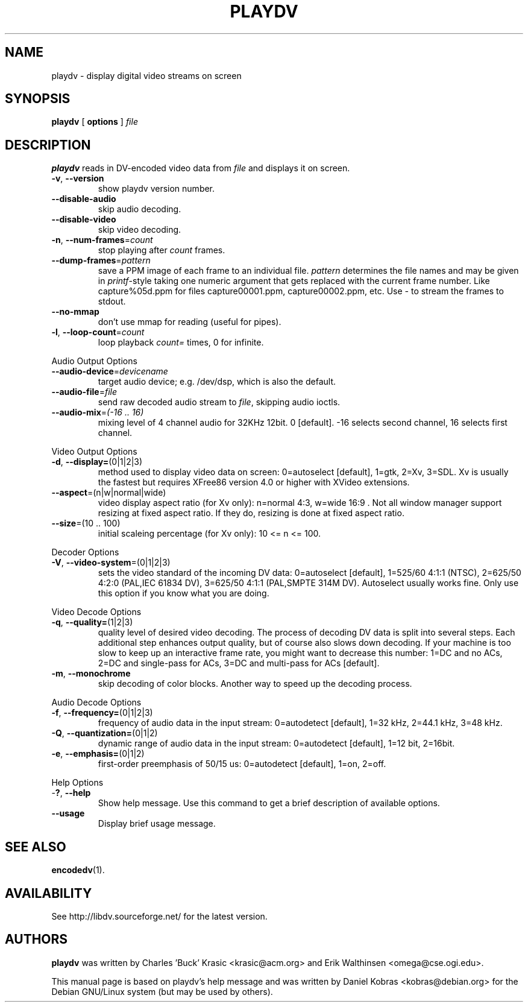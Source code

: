 .\" playdv - display digital video streams on screen
.\" Copyright (c) 2001 Charles 'Buck' Krasic, Erik Walthinsen, Daniel Kobras
.\"
.\" This manual page is free software; you can redistribute it and/or modify
.\" it under the terms of the GNU General Public License as published by
.\" the Free Software Foundation; either version 2 of the License, or
.\" (at your option) any later version.
.\" 
.\" This program is distributed in the hope that it will be useful,
.\" but WITHOUT ANY WARRANTY; without even the implied warranty of
.\" MERCHANTABILITY or FITNESS FOR A PARTICULAR PURPOSE.  See the
.\" GNU General Public License for more details.
.\" 
.\" You should have received a copy of the GNU General Public License
.\" along with this program; if not, write to the Free Software
.\" Foundation, Inc.,59 Temple Place - Suite 330, Boston, MA 02111-1307, USA.
.\"
.\" This manual page was written especially for Debian Linux. It is based
.\" on playdv's help output.
.\"
.TH PLAYDV 1 "January 2003"
.SH NAME
playdv \- display digital video streams on screen
.SH SYNOPSIS
.B playdv
[ \fBoptions\fR ] \fIfile\fR
.SH DESCRIPTION
\fBplaydv\fR reads in DV-encoded video data from \fIfile\fR and displays
it on screen.
.TP
\fB\-v\fR, \fB\-\-version\fR
show playdv version number.
.TP
\fB\-\-disable\-audio\fR
skip audio decoding.
.TP
\fB\-\-disable\-video\fR
skip video decoding.
.TP
\fB\-n\fR, \fB\-\-num\-frames\fR=\fIcount\fR
stop playing after \fIcount\fR frames.
.TP
\fB\-\-dump\-frames\fR=\fIpattern\fR
save a PPM image of each frame to an individual file. \fIpattern\fR determines
the file names and may be given in \fIprintf\fR-style taking one numeric
argument that gets replaced with the current frame number. Like
capture%05d.ppm for files capture00001.ppm, capture00002.ppm, etc.
Use \fI-\fR to stream the frames to stdout.
.TP
\fB\-\-no\-mmap\fR
don't use mmap for reading (useful for pipes).
.TP
\fB\-l\fR, \fB\-\-loop\-count\fR=\fIcount\fR
loop playback \fIcount=\fR times, 0 for infinite.
.PP
Audio Output Options
.TP
\fB\-\-audio\-device\fR=\fIdevicename\fR
target audio device; e.g. /dev/dsp, which is also the default.
.TP
\fB\-\-audio\-file\fR=\fIfile\fR
send raw decoded audio stream to \fIfile\fR, skipping audio ioctls.
.TP
\fB\-\-audio\-mix\fR=\fI(-16 .. 16)\fR
mixing level of 4 channel audio for 32KHz 12bit. 0 [default].
-16 selects second channel, 16 selects first channel.
.PP
Video Output Options
.TP
\fB\-d\fR, \fB\-\-display=\fR(0|1|2|3)
method used to display video data on screen: 0=autoselect [default],
1=gtk, 2=Xv, 3=SDL. Xv is usually the fastest but requires XFree86
version 4.0 or higher with XVideo extensions.
.TP
\fB\-\-aspect\fR=\fR(n|w|normal|wide)
video display aspect ratio (for Xv only): n=normal 4:3, w=wide 16:9 .
Not all window manager support resizing at fixed aspect ratio. If they do,
resizing is done at fixed aspect ratio.
.TP
\fB\-\-size\fR=\fR(10 .. 100)
initial scaleing percentage (for Xv only): 10 <= n <= 100.
.PP
Decoder Options
.TP
\fB\-V\fR, \fB\-\-video-system\fR=(0|1|2|3)
sets the video standard of the incoming DV data: 0=autoselect [default],
1=525/60 4:1:1 (NTSC), 2=625/50 4:2:0 (PAL,IEC 61834 DV),
3=625/50 4:1:1 (PAL,SMPTE 314M DV). Autoselect usually works fine. Only
use this option if you know what you are doing.
.PP
Video Decode Options
.TP
\fB\-q\fR, \fB\-\-quality=\fR(1|2|3)
quality level of desired video decoding.  The process of decoding DV data
is split into several steps.  Each additional step enhances output quality,
but of course also slows down decoding.  If your machine is too slow to
keep up an interactive frame rate, you might want to decrease this number:
1=DC and no ACs, 2=DC and single-pass for ACs, 3=DC and multi-pass
for ACs [default].
.TP
\fB\-m\fR, \fB\-\-monochrome\fR
skip decoding of color blocks. Another way to speed up the decoding process.
.PP
Audio Decode Options
.TP
\fB\-f\fR, \fB\-\-frequency=\fR(0|1|2|3)
frequency of audio data in the input stream: 0=autodetect [default],
1=32 kHz, 2=44.1 kHz, 3=48 kHz.
.TP
\fB\-Q\fR, \fB\-\-quantization=\fR(0|1|2)
dynamic range of audio data in the input stream: 0=autodetect [default],
1=12 bit, 2=16bit.
.TP
\fB\-e\fR, \fB\-\-emphasis=\fR(0|1|2)
first-order preemphasis of 50/15 us:
0=autodetect [default], 1=on, 2=off.
.PP
Help Options
.TP
-\fB?\fR, \fB\-\-help\fR
Show help message. Use this command to get a brief description of available options.
.TP
\fB\-\-usage\fR
Display brief usage message.
.SH "SEE ALSO"
.BR encodedv (1).
.SH AVAILABILITY
See http://libdv.sourceforge.net/ for the latest version.
.SH AUTHORS
.B playdv
was written by Charles 'Buck' Krasic <krasic@acm.org> and
Erik Walthinsen <omega@cse.ogi.edu>.
.PP
This manual page is based on playdv's help message and was written by
Daniel Kobras <kobras@debian.org> for the Debian GNU/Linux system
(but may be used by others).